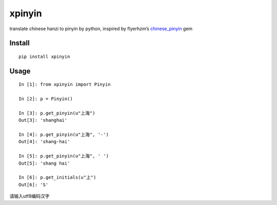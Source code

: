 xpinyin
==========

.. image:: https://travis-ci.org/lxneng/xpinyin.png?branch=master
   :target: https://travis-ci.org/lxneng/xpinyin

.. image:: https://pypip.in/d/xpinyin/badge.png
        :target: https://crate.io/packages/xpinyin/

translate chinese hanzi to pinyin by python, inspired by flyerhzm’s
`chinese\_pinyin`_ gem

Install
----------

::

    pip install xpinyin


Usage
-----

::

    In [1]: from xpinyin import Pinyin

    In [2]: p = Pinyin()

    In [3]: p.get_pinyin(u"上海")
    Out[3]: 'shanghai'

    In [4]: p.get_pinyin(u"上海", '-')
    Out[4]: 'shang-hai'

    In [5]: p.get_pinyin(u"上海", ' ')
    Out[5]: 'shang hai'

    In [6]: p.get_initials(u"上")
    Out[6]: 'S'

请输入utf8编码汉字

.. _chinese\_pinyin: https://github.com/flyerhzm/chinese_pinyin
